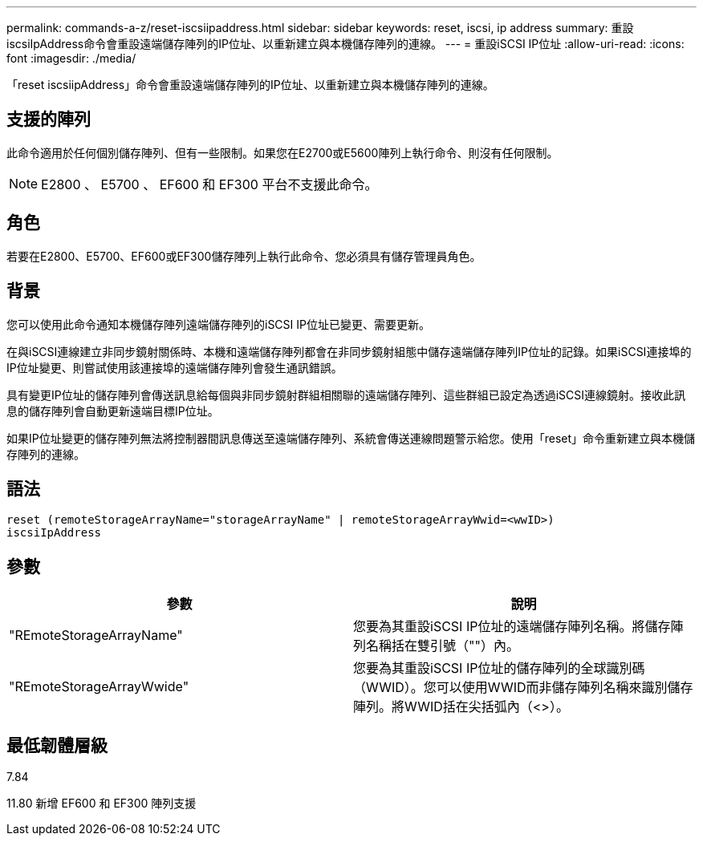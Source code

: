 ---
permalink: commands-a-z/reset-iscsiipaddress.html 
sidebar: sidebar 
keywords: reset, iscsi, ip address 
summary: 重設iscsiIpAddress命令會重設遠端儲存陣列的IP位址、以重新建立與本機儲存陣列的連線。 
---
= 重設iSCSI IP位址
:allow-uri-read: 
:icons: font
:imagesdir: ./media/


[role="lead"]
「reset iscsiipAddress」命令會重設遠端儲存陣列的IP位址、以重新建立與本機儲存陣列的連線。



== 支援的陣列

此命令適用於任何個別儲存陣列、但有一些限制。如果您在E2700或E5600陣列上執行命令、則沒有任何限制。

[NOTE]
====
E2800 、 E5700 、 EF600 和 EF300 平台不支援此命令。

====


== 角色

若要在E2800、E5700、EF600或EF300儲存陣列上執行此命令、您必須具有儲存管理員角色。



== 背景

您可以使用此命令通知本機儲存陣列遠端儲存陣列的iSCSI IP位址已變更、需要更新。

在與iSCSI連線建立非同步鏡射關係時、本機和遠端儲存陣列都會在非同步鏡射組態中儲存遠端儲存陣列IP位址的記錄。如果iSCSI連接埠的IP位址變更、則嘗試使用該連接埠的遠端儲存陣列會發生通訊錯誤。

具有變更IP位址的儲存陣列會傳送訊息給每個與非同步鏡射群組相關聯的遠端儲存陣列、這些群組已設定為透過iSCSI連線鏡射。接收此訊息的儲存陣列會自動更新遠端目標IP位址。

如果IP位址變更的儲存陣列無法將控制器間訊息傳送至遠端儲存陣列、系統會傳送連線問題警示給您。使用「reset」命令重新建立與本機儲存陣列的連線。



== 語法

[listing]
----
reset (remoteStorageArrayName="storageArrayName" | remoteStorageArrayWwid=<wwID>)
iscsiIpAddress
----


== 參數

|===
| 參數 | 說明 


 a| 
"REmoteStorageArrayName"
 a| 
您要為其重設iSCSI IP位址的遠端儲存陣列名稱。將儲存陣列名稱括在雙引號（""）內。



 a| 
"REmoteStorageArrayWwide"
 a| 
您要為其重設iSCSI IP位址的儲存陣列的全球識別碼（WWID）。您可以使用WWID而非儲存陣列名稱來識別儲存陣列。將WWID括在尖括弧內（<>）。

|===


== 最低韌體層級

7.84

11.80 新增 EF600 和 EF300 陣列支援
